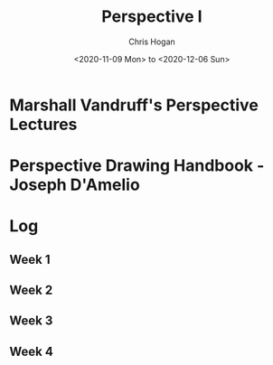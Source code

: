 #+TITLE: Perspective I
#+AUTHOR: Chris Hogan
#+DATE: <2020-11-09 Mon> to <2020-12-06 Sun>
#+STARTUP: nologdone

* Marshall Vandruff's Perspective Lectures
* Perspective Drawing Handbook - Joseph D'Amelio
* Log
** Week 1
** Week 2
** Week 3
** Week 4
